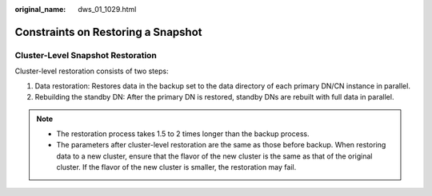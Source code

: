 :original_name: dws_01_1029.html

.. _dws_01_1029:

Constraints on Restoring a Snapshot
===================================

Cluster-Level Snapshot Restoration
----------------------------------

Cluster-level restoration consists of two steps:

#. Data restoration: Restores data in the backup set to the data directory of each primary DN/CN instance in parallel.
#. Rebuilding the standby DN: After the primary DN is restored, standby DNs are rebuilt with full data in parallel.

.. note::

   -  The restoration process takes 1.5 to 2 times longer than the backup process.
   -  The parameters after cluster-level restoration are the same as those before backup. When restoring data to a new cluster, ensure that the flavor of the new cluster is the same as that of the original cluster. If the flavor of the new cluster is smaller, the restoration may fail.
